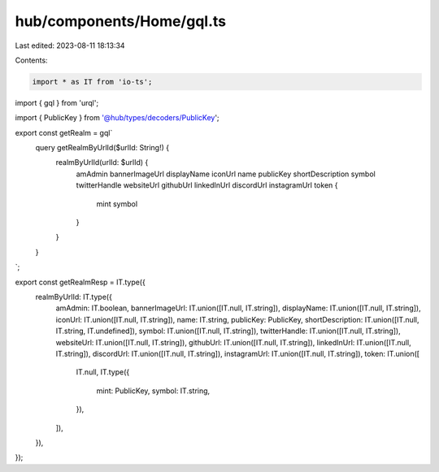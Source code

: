 hub/components/Home/gql.ts
==========================

Last edited: 2023-08-11 18:13:34

Contents:

.. code-block:: ts

    import * as IT from 'io-ts';
import { gql } from 'urql';

import { PublicKey } from '@hub/types/decoders/PublicKey';

export const getRealm = gql`
  query getRealmByUrlId($urlId: String!) {
    realmByUrlId(urlId: $urlId) {
      amAdmin
      bannerImageUrl
      displayName
      iconUrl
      name
      publicKey
      shortDescription
      symbol
      twitterHandle
      websiteUrl
      githubUrl
      linkedInUrl
      discordUrl
      instagramUrl
      token {
        mint
        symbol
      }
    }
  }
`;

export const getRealmResp = IT.type({
  realmByUrlId: IT.type({
    amAdmin: IT.boolean,
    bannerImageUrl: IT.union([IT.null, IT.string]),
    displayName: IT.union([IT.null, IT.string]),
    iconUrl: IT.union([IT.null, IT.string]),
    name: IT.string,
    publicKey: PublicKey,
    shortDescription: IT.union([IT.null, IT.string, IT.undefined]),
    symbol: IT.union([IT.null, IT.string]),
    twitterHandle: IT.union([IT.null, IT.string]),
    websiteUrl: IT.union([IT.null, IT.string]),
    githubUrl: IT.union([IT.null, IT.string]),
    linkedInUrl: IT.union([IT.null, IT.string]),
    discordUrl: IT.union([IT.null, IT.string]),
    instagramUrl: IT.union([IT.null, IT.string]),
    token: IT.union([
      IT.null,
      IT.type({
        mint: PublicKey,
        symbol: IT.string,
      }),
    ]),
  }),
});


